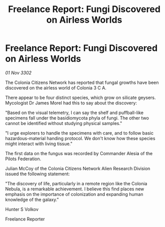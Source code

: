 :PROPERTIES:
:ID:       85f1669a-3fdc-4657-a817-aa0d14b9dd90
:END:
#+title: Freelance Report: Fungi Discovered on Airless Worlds
#+filetags: :Federation:3302:galnet:

* Freelance Report: Fungi Discovered on Airless Worlds

/01 Nov 3302/

The Colonia Citizens Network has reported that fungal growths have been discovered on the airless world of Colonia 3 C A. 

There appear to be four distinct species, which grow on silicate geysers. Mycologist Dr James Morel had this to say about the discovery: 

"Based on the visual telemetry, I can say the shelf and puffball-like specimens fall under the basidiomycota phyla of fungi. The other two cannot be identified without studying physical samples." 

"I urge explorers to handle the specimens with care, and to follow basic hazardous-material handing protocol. We don't know how these species might interact with living tissue." 

The first data on the fungus was recorded by Commander Alesia of the Pilots Federation. 

Julian McCoy of the Colonia Citizens Network Alien Research Division issued the following statement: 

"The discovery of life, particularly in a remote region like the Colonia Nebula, is a remarkable achievement. I believe this find places new emphasis on the importance of colonization and expanding human knowledge of the galaxy." 

Hunter S Volkov 

Freelance Reporter
